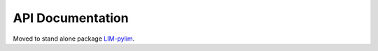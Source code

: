 API Documentation
=================

Moved to stand alone package `LIM-pylim <https://radiation-lim.github.io/LIM-pylim/>`_.